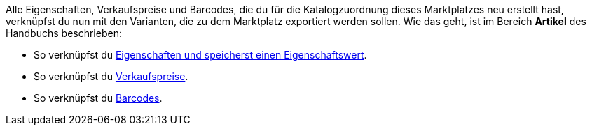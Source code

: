 Alle Eigenschaften, Verkaufspreise und Barcodes, die du für die Katalogzuordnung dieses Marktplatzes neu erstellt hast, verknüpfst du nun mit den Varianten, die zu dem Marktplatz exportiert werden sollen. Wie das geht, ist im Bereich *Artikel* des Handbuchs beschrieben:

* So verknüpfst du <<artikel/einstellungen/eigenschaften#1420, Eigenschaften und speicherst einen Eigenschaftswert>>.
* So verknüpfst du <<artikel/einstellungen/preise#240, Verkaufspreise>>.
* So verknüpfst du <<artikel/einstellungen/barcodes#300, Barcodes>>.

